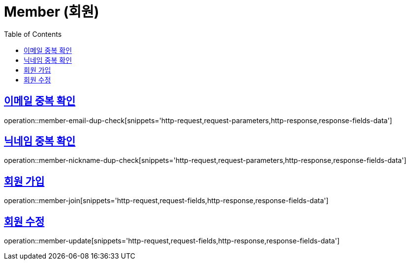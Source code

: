 = Member (회원)
:doctype: book
:icons: font
:source-highlighter: highlightjs
:toc: left
:toclevels: 2
:sectlinks:
:operation-http-request-title: Example request
:operation-http-response-title: Example response


[[member-email-dup-check]]
== 이메일 중복 확인

operation::member-email-dup-check[snippets='http-request,request-parameters,http-response,response-fields-data']


[[member-nickname-dup-check]]
== 닉네임 중복 확인

operation::member-nickname-dup-check[snippets='http-request,request-parameters,http-response,response-fields-data']


[[member-join]]
== 회원 가입

operation::member-join[snippets='http-request,request-fields,http-response,response-fields-data']


[[member-update]]
== 회원 수정

operation::member-update[snippets='http-request,request-fields,http-response,response-fields-data']